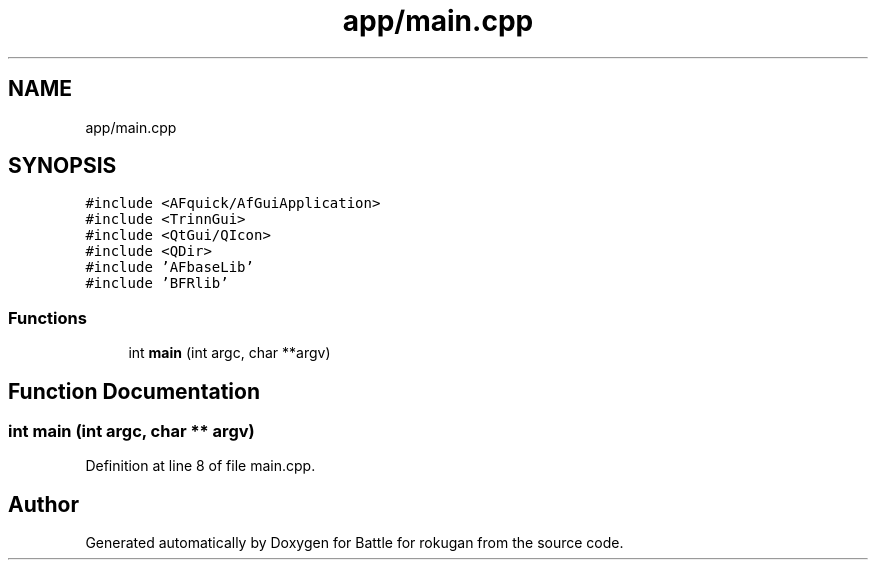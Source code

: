 .TH "app/main.cpp" 3 "Thu Mar 25 2021" "Battle for rokugan" \" -*- nroff -*-
.ad l
.nh
.SH NAME
app/main.cpp
.SH SYNOPSIS
.br
.PP
\fC#include <AFquick/AfGuiApplication>\fP
.br
\fC#include <TrinnGui>\fP
.br
\fC#include <QtGui/QIcon>\fP
.br
\fC#include <QDir>\fP
.br
\fC#include 'AFbaseLib'\fP
.br
\fC#include 'BFRlib'\fP
.br

.SS "Functions"

.in +1c
.ti -1c
.RI "int \fBmain\fP (int argc, char **argv)"
.br
.in -1c
.SH "Function Documentation"
.PP 
.SS "int main (int argc, char ** argv)"

.PP
Definition at line 8 of file main\&.cpp\&.
.SH "Author"
.PP 
Generated automatically by Doxygen for Battle for rokugan from the source code\&.
